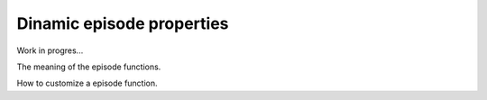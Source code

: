 Dinamic episode properties
==========================

Work in progres...

The meaning of the episode functions.

How to customize a episode function.
